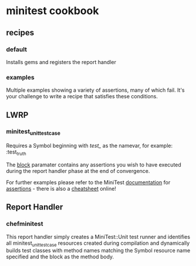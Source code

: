 * minitest cookbook
** recipes
*** default
    Installs gems and registers the report handler
*** examples
    Multiple examples showing a variety of assertions, many of which
    fail. It's your challenge to write a recipe that satisfies these conditions.
** LWRP
*** minitest_unit_testcase
    Requires a Symbol beginning with /test_/ as the namevar, for
    example: :test_truth

    The _block_ paramater contains any assertions you wish to have
    executed during the report handler phase at the end of
    convergence.

    For further examples please refer to the MiniTest [[http://bfts.rubyforge.org/minitest/index.html][documentation]]
    for [[http://bfts.rubyforge.org/minitest/MiniTest/Assertions.html][assertions]] - there is also a
    [[http://cheat.errtheblog.com/s/minitest][cheatsheet]] online!
** Report Handler
*** chefminitest
    This report handler simply creates a MiniTest::Unit test runner
    and identifies all minitest_unit_testcase resources created during
    compilation and dynamically builds test classes with method names
    matching the Symbol resource name specified and the block as the
    method body.

